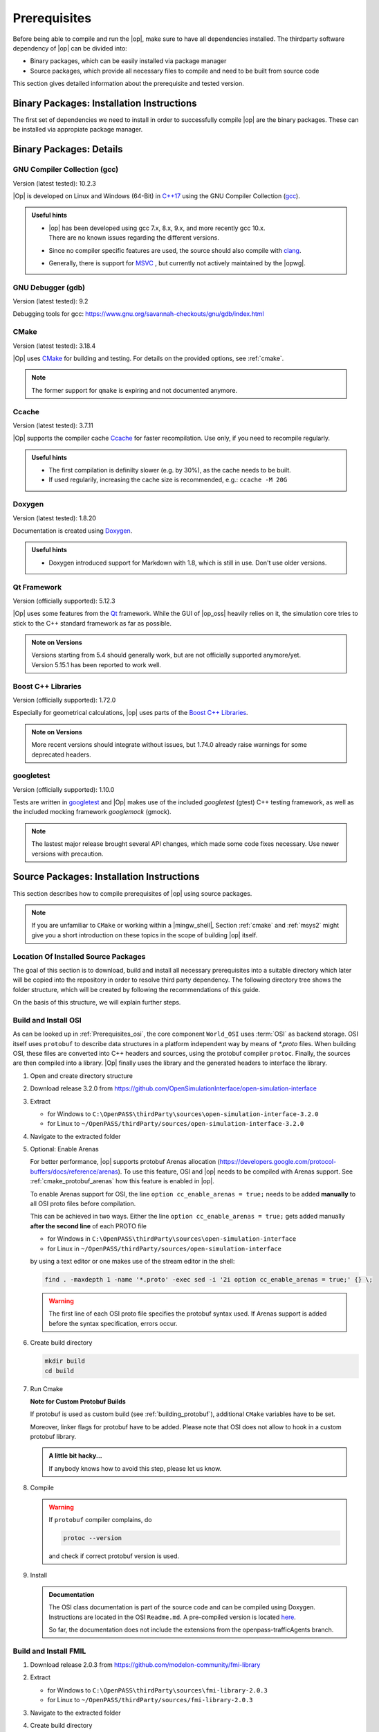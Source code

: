 ..
  ************************************************************
  Copyright (c) 2021 in-tech GmbH
                2021 BMW AG

  This program and the accompanying materials are made
  available under the terms of the Eclipse Public License 2.0
  which is available at https://www.eclipse.org/legal/epl-2.0/

  SPDX-License-Identifier: EPL-2.0
  ************************************************************

.. _prerequisites:

Prerequisites
=============

Before being able to compile and run the |op|, make sure to have all dependencies installed. 
The thirdparty software dependency of |op| can be divided into:

- Binary packages, which can be easily installed via package manager
- Source packages, which provide all necessary files to compile and need to be built from source code

This section gives detailed information about the prerequisite and tested version.

.. _binary_packages:

Binary Packages: Installation Instructions
------------------------------------------

The first set of dependencies we need to install in order to successfully compile |op| are the binary packages. These can be installed via appropiate package manager. 

.. tabs::
   
   .. tab:: Windows (MSYS2)

      #. Open ``MSYS2 MSYS`` and execute the following package manager ``pacman`` commands to update the package repository and upgrade system packages:

         .. code-block:: 

            pacman -Syuu
      
         If the upgrade requires a restart of MSYS2, resume the upgrade by re-opening the shell and call:

         .. code-block:: 
         
            pacman -Suu

      #. Required packages (can be specified in single command line if desired):

         .. literalinclude:: _static/msys2_packages.txt
            :language: bash

         .. admonition:: Versions
            
            | MSYS2 provides rolling release versions, so some packages might be too "up-to-date".
            | Tested packages - ate time of writing - have been listed above as comment.
            | If in doubt, download the package in the right version from the `MSYS2 package repository <http://repo.msys2.org/mingw/x86_64/>`_.
            | Install with ``pacman -U <package-filename>``

      #. Optional Packages

         .. code-block:: 

            pacman -S git
            pacman -S diffutils
            pacman -S patch
            pacman -S dos2unix
            pacman -S mingw-w64-x86_64-ag
            pacman -S mingw-w64-x86_64-qt5-debug
            pacman -S zlib-devel

      .. admonition:: GIT/SSH
      
         The |mingw_shell| does not access an already existing git installation or available SSH keys.
         Make sure, to update/copy your configuration and credentials within the |mingw_shell| before working with git.   

   .. tab:: Linux (Debian Bullseye)

      Update the package database on the system:

      Update package repository

      .. code-block:: 

         apt update

      Upgrade existing software to latest version

      .. code-block:: 

         apt upgrade

      Install required binary packages

      .. code-block:: 

         apt install ccache
         apt install cmake
         apt install doxygen
         apt install googletest
         apt install gcc
         apt install g++
         apt install graphviz
         apt install libprotobuf-dev
         apt install protobuf-compiler  # when building osi
         apt install qt5-default
         apt install zlib1g-dev

      Under Linux, it is deliberate that the googletest package only installs the header files to the system, 
      but not the static and dynamic libraries. The missing libraries can be build and installed to ``/usr/lib`` via

      .. code-block:: 

         cd /usr/src/googletest
         cmake .
         make
         make install

Binary Packages: Details
------------------------------------------

GNU Compiler Collection (gcc)
~~~~~~~~~~~~~~~~~~~~~~~~~~~~~

Version (latest tested): 10.2.3

|Op| is developed on Linux and Windows (64-Bit) in `C++17 <https://isocpp.org/>`_ using the GNU Compiler Collection (`gcc <https://gcc.gnu.org/>`_).

.. admonition:: Useful hints

   - | |op| has been developed using gcc 7.x, 8.x, 9.x, and more recently gcc 10.x.
     | There are no known issues regarding the different versions.
   - Since no compiler specific features are used, the source should also compile with `clang <https://clang.llvm.org/>`_.
   - Generally, there is support for `MSVC <https://docs.microsoft.com/en-us/cpp/build/reference/c-cpp-building-reference>`_ , but currently not actively maintained by the |opwg|.

GNU Debugger (gdb)
~~~~~~~~~~~~~~~~~~

Version (latest tested): 9.2

Debugging tools for gcc: https://www.gnu.org/savannah-checkouts/gnu/gdb/index.html

CMake
~~~~~

Version (latest tested): 3.18.4

|Op| uses `CMake <https://cmake.org/>`_ for building and testing.
For details on the provided options, see :ref:`cmake`.

.. Note:: The former support for ``qmake`` is expiring and not documented anymore.

.. _prerequisites_ccache:

Ccache
~~~~~~

Version (latest tested): 3.7.11

|Op| supports the compiler cache `Ccache <https://ccache.dev/>`_ for faster recompilation.
Use only, if you need to recompile regularly.

.. admonition:: Useful hints
  
   - The first compilation is definilty slower (e.g. by 30%), as the cache needs to be built.
   - If used regularily, increasing the cache size is recommended, e.g.: ``ccache -M 20G``

Doxygen
~~~~~~~

Version (latest tested): 1.8.20

Documentation is created using `Doxygen <https://www.doxygen.nl/index.html>`_.

.. admonition:: Useful hints

   - Doxygen introduced support for Markdown with 1.8, which is still in use.
     Don't use older versions.

Qt Framework
~~~~~~~~~~~~

Version (officially supported): 5.12.3

|Op| uses some features from the `Qt <https://www.qt.io/>`_ framework.
While the GUI of |op_oss| heavily relies on it, the simulation core tries to stick to the C++ standard framework as far as possible.

.. admonition:: Note on Versions

   | Versions starting from 5.4 should generally work, but are not officially supported anymore/yet.
   | Version 5.15.1 has been reported to work well.

Boost C++ Libraries
~~~~~~~~~~~~~~~~~~~

Version (officially supported): 1.72.0

Especially for geometrical calculations, |op| uses parts of the `Boost C++ Libraries <https://www.boost.org/>`_.

.. admonition:: Note on Versions

   More recent versions should integrate without issues, but 1.74.0 already raise warnings for some deprecated headers.

googletest
~~~~~~~~~~

Version (officially supported): 1.10.0

Tests are written in `googletest <https://github.com/google/googletest>`_ and |Op| makes use of the included *googletest* (gtest) C++ testing framework, as well as the included mocking framework *googlemock* (gmock).

.. note::

   The lastest major release brought several API changes, which made some code fixes necessary. 
   Use newer versions with precaution.

.. _building prerequisites:

Source Packages: Installation Instructions
-----------------------

This section describes how to compile prerequisites of |op| using source packages.
  
.. note::
   
   If you are unfamiliar to ``CMake`` or working within a |mingw_shell|, Section :ref:`cmake` and :ref:`msys2` might give you a short introduction on these topics in the scope of building |op| itself.
   
Location Of Installed Source Packages
~~~~~~~~~~~~~~~~~~~~~~~~~~~~~~~~~~~~~

The goal of this section is to download, build and install
all necessary prerequisites into a suitable directory which later will be copied into the repository in order to resolve third party dependency.
The following directory tree shows the folder structure, which will be created by following the recommendations of this guide. 

.. tabs::

   .. tab:: Windows
         
      ::

         C:\OpenPASS\thirdParty
         ├── FMILibrary
         │   ├── include
         │   └── lib
         └── osi
            ├── include
            └── lib 

      In the folder structure above:

      - ``C:\OpenPASS\thirdParty`` refers to a temporary directory used to built the prerequisites from source, **not** the ``simopenpass`` repository
      - ``FMILibrary`` is the install directory of the ``Functional Mock-up Interface (FMI)`` when build from source
      - ``osi`` is the install directory of the ``Open Simulation Interface (OSI)`` when build from source.

   .. tab:: Linux
         
      ::

         ~/OpenPASS/thirdParty
         ├── FMILibrary
         │   ├── include
         │   └── lib
         └── osi
            ├── include
            └── lib 

      In the folder structure above:

      - ``~/OpenPASS/thirdParty`` refers to a temporary directory used to built the prerequisites from source, **not** the ``simopenpass`` repository
      - ``FMILibrary`` is the install directory of the ``Functional Mock-up Interface (FMI)`` when build from source
      - ``osi`` is the install directory of the ``Open Simulation Interface (OSI)`` when build from source.

On the basis of this structure, we will explain further steps.

.. _building_osi:

Build and Install OSI
~~~~~~~~~~~~~~~~~~~~~

As can be looked up in :ref:`Prerequisites_osi`, the core component ``World_OSI`` uses :term:`OSI` as backend storage.
OSI itself uses ``protobuf`` to describe data structures in a platform independent way by means of `*.proto` files.
When building OSI, these files are converted into C++ headers and sources, using the protobuf compiler ``protoc``.
Finally, the sources are then compiled into a library.
|Op| finally uses the library and the generated headers to interface the library.

#. Open and create directory structure

   .. tabs::

      .. tab:: Windows

         Start |mingw_shell|

         .. code-block::

            cd /C/
            mkdir -p OpenPASS/thirdParty/sources

      .. tab:: Linux

         Start ``Bash`` shell

         .. code-block::

            cd ~
            mkdir -p OpenPASS/thirdParty/sources

#. Download release 3.2.0 from https://github.com/OpenSimulationInterface/open-simulation-interface 

#. Extract

   - for Windows to ``C:\OpenPASS\thirdParty\sources\open-simulation-interface-3.2.0``

   - for Linux to ``~/OpenPASS/thirdParty/sources/open-simulation-interface-3.2.0``

#. Navigate to the extracted folder

   .. tabs::

      .. tab:: Windows

         .. code-block:: 

            cd /C/OpenPASS/thirdParty/sources/open-simulation-interface-3.2.0

      .. tab:: Linux

         .. code-block:: 
      
               cd ~/OpenPASS/thirdParty/sources/open-simulation-interface-3.2.0

#. Optional: Enable Arenas
   
   For better performance, |op| supports protobuf Arenas allocation (https://developers.google.com/protocol-buffers/docs/reference/arenas).
   To use this feature, OSI and |op| needs to be compiled with Arenas support.
   See :ref:`cmake_protobuf_arenas` how this feature is enabled in |op|.

   To enable Arenas support for OSI, the line ``option cc_enable_arenas = true;`` needs to be added **manually** to all OSI proto files before compilation.
   
   This can be achieved in two ways. Either the line ``option cc_enable_arenas = true;`` gets added manually **after the second line** of each PROTO file 
   
   - for Windows in ``C:\OpenPASS\thirdParty\sources\open-simulation-interface`` 
   - for Linux in ``~/OpenPASS/thirdParty/sources/open-simulation-interface`` 
  
   by using a text editor or one makes use of the stream editor in the shell:

   .. code-block:: 

      find . -maxdepth 1 -name '*.proto' -exec sed -i '2i option cc_enable_arenas = true;' {} \;

   .. warning:: 

      The first line of each OSI proto file specifies the protobuf syntax used. 
      If Arenas support is added before the syntax specification, errors occur.

#. Create build directory

   .. code-block:: 

      mkdir build
      cd build

#. Run Cmake

   .. tabs::

      .. tab:: Windows

         .. code-block:: 

            cmake -G "MinGW Makefiles" \
                  -DCMAKE_BUILD_TYPE=Release \
                  -DCMAKE_INSTALL_PREFIX=C:/OpenPASS/thirdParty/osi \
                  ..

      .. tab:: Linux

         .. code-block:: 
         
            cmake -DCMAKE_BUILD_TYPE=Release \
                  -DCMAKE_INSTALL_PREFIX=~/OpenPASS/thirdParty/osi \
                  ..

   **Note for Custom Protobuf Builds**
      
   If protobuf is used as custom build (see :ref:`building_protobuf`),
   additional ``CMake`` variables have to be set.

   .. tabs::

      .. tab:: Windows

         .. code-block:: 

            cmake -G “MinGW Makefiles” \
                  -DCMAKE_BUILD_TYPE=Release \
                  -DCMAKE_INSTALL_PREFIX=C:/OpenPASS/thirdParty/osi \
                  -DProtobuf_INCLUDE_DIR=C:/OpenPASS/thirdParty/protobuf/include \
                  -DProtobuf_PROTOC_EXECUTABLE=C:/OpenPASS/thirdParty/protobuf/bin/protoc.exe \
                  -DProtobuf_LIBRARIES=C:/OpenPASS/thirdParty/protobuf/lib  \
                  ..

      .. tab:: Linux

         .. code-block:: 

            cmake -DCMAKE_BUILD_TYPE=Release \
                  -DCMAKE_INSTALL_PREFIX=~/OpenPASS/thirdParty/osi \
                  -DProtobuf_INCLUDE_DIR=~/OpenPASS/thirdParty/protobuf/include \
                  -DProtobuf_PROTOC_EXECUTABLE=~/OpenPASS/thirdParty/protobuf/bin/protoc.exe \
                  -DProtobuf_LIBRARIES=~/OpenPASS/thirdParty/protobuf/lib  \
                  ..

   Moreover, linker flags for protobuf have to be added. 
   Please note that OSI does not allow to hook in a custom protobuf library.

   .. tabs::

      .. tab:: Windows

         To force compilation against a custom library, edit ``open-simulation-interface-3.2.0\build\CMakeFiles\open_simulation_interface.dir\linklibs.rsp``
         and add ``-LC:/OpenPASS/thirdParty/protobuf/lib -lprotobuf`` to the end of the line by using a text editor or make use of the folowwing command within the |mingw_shell|:

         .. code-block:: 

            echo -n " -LC:/OpenPASS/thirdParty/protobuf/lib -lprotobuf" >> /C/OpenPASS/thirdParty/sources/open-simulation-interface-3.2.0/build/CMakeFiles/open_simulation_interface.dir/linklibs.rsp
            
      .. tab:: Linux

         To force compilation against a custom library, edit ``open-simulation-interface-3.2.0/build/CMakeFiles/open_simulation_interface.dir/linklibs.rsp``
         and add ``-L~/OpenPASS/thirdParty/protobuf/lib -lprotobuf`` to the end of the line by using a text editor or make use of the following command within ``Bash`` shell:

         .. code-block:: 

            echo -n " -L~/OpenPASS/thirdParty/protobuf/lib -lprotobuf" >> ~/OpenPASS/thirdParty/sources/open-simulation-interface-3.2.0/build/CMakeFiles/open_simulation_interface.dir/linklibs.rsp

   .. admonition:: A little bit hacky...
   
      If anybody knows how to avoid this step, please let us know.

#. Compile

   .. tabs::

      .. tab:: Windows
         
         .. code-block:: 

            mingw32-make -j3


      .. tab:: Linux
         
         .. code-block:: 
   
               make -j3

   .. warning::

      If ``protobuf`` compiler complains, do 

      .. code-block:: 

         protoc --version

      and check if correct protobuf version is used.
   
      

#. Install

   .. tabs::

      .. tab:: Windows
         
         .. code-block:: 

            mingw32-make install

      .. tab:: Linux
         
         .. code-block:: 
      
            make install
      
   .. admonition:: Documentation
      
      The OSI class documentation is part of the source code and can be compiled using Doxygen.
      Instructions are located in the OSI ``Readme.md``. A pre-compiled version is located `here <https://opensimulationinterface.github.io/open-simulation-interface/index.html>`_. 
      
      So far, the documentation does not include the extensions from the openpass-trafficAgents branch.


.. _building_fmil:

Build and Install FMIL
~~~~~~~~~~~~~~~~~~~~~~

#. Download release 2.0.3 from https://github.com/modelon-community/fmi-library

#. Extract

   - for Windows to ``C:\OpenPASS\thirdParty\sources\fmi-library-2.0.3``

   - for Linux to ``~/OpenPASS/thirdParty/sources/fmi-library-2.0.3``

#. Navigate to the extracted folder

   .. tabs::

      .. tab:: Windows

         Start |mingw_shell|

         .. code-block:: 

            cd /C/OpenPASS/thirdParty/sources/fmi-library-2.0.3

      .. tab:: Linux

         Start ``Bash`` shell

         .. code-block:: 
      
            cd ~/OpenPASS/thirdParty/sources/fmi-library-2.0.3

#. Create build directory

   .. code-block:: 

      mkdir build
      cd build

#. Run Cmake

   .. tabs::

      .. tab:: Windows

         .. code-block:: 

            cmake -G "MinGW Makefiles" \
                  -DFMILIB_INSTALL_PREFIX=C:/OpenPASS/thirdParty/FMILibrary \
                  -DCMAKE_BUILD_TYPE=Release \
                  -DFMILIB_BUILD_STATIC_LIB=OFF \
                  -DFMILIB_BUILD_SHARED_LIB=ON  \
                  ..

      .. tab:: Linux

         .. code-block:: 

            cmake -DFMILIB_INSTALL_PREFIX=~/OpenPASS/thirdParty/FMILibrary \
                  -DCMAKE_BUILD_TYPE=Release \
                  -DFMILIB_BUILD_STATIC_LIB=OFF \
                  -DFMILIB_BUILD_SHARED_LIB=ON  \
                  ..

#. Apply Patch
   
   As FMIL and the internally used `FMU Compliance Checker <https://github.com/modelica-tools/FMUComplianceChecker>`_ has issues with loading and private entry points, the following patch needs to be applied: 
   
   - :download:`Windows/Linux Patch </_static/resources/fmil/fmil203.patch>`

#. Compile

   .. tabs::

      .. tab:: Windows

         .. code-block:: 

            mingw32-make -j3

      .. tab:: Linux
      
         .. code-block:: 

            make -j3

#. Install

   .. tabs::

      .. tab:: Windows

         .. code-block:: 
      
            mingw32-make install

      .. tab:: Linux

         .. code-block:: 
      
            make install


.. _building_protobuf:

Optional: Custom Protobuf Build
~~~~~~~~~~~~~~~~~~~~~~~~~~~~~~~

As Protobuf can be installed easily as binary package in different versions (see :ref:`Binary_packages`) via appropiate packaging managing systems, there is no need to build protobuf from source.
However, if a custom build is necessary, this section gives instructions, how to compile version 3.11.4. and hook it into the |op| build.
Adjust this guide to your needs.

#. Download release 3.11.4 from https://github.com/protocolbuffers/protobuf/releases

#. Extract

   - for Windows to ``C:\OpenPASS\thirdParty\sources\protobuf-cpp-3.11.4``

   - for Linux to ``~/OpenPASS/thirdParty/sources/protobuf-cpp-3.11.4``

#. Navigate to the extracted folder

   .. tabs::

      .. tab:: Windows

         Start |mingw_shell|

         .. code-block:: 

            cd /C/OpenPASS/thirdParty/sources/protobuf-cpp-3.11.4

      .. tab:: Linux

         Start ``Bash`` shell

         .. code-block:: 
      
            cd ~/OpenPASS/thirdParty/sources/protobuf-cpp-3.11.4

#. Create build directory

   .. code-block:: 
      
      cd cmake
      mkdir build
      cd build

#. Run Cmake

   .. tabs::

      .. tab:: Windows

         .. code-block:: 
            :emphasize-lines: 5

            cmake -G "MinGW Makefiles" \
                  -DCMAKE_BUILD_TYPE=Release \
                  -DCMAKE_INSTALL_PREFIX=C:/OpenPASS/thirdParty/protobuf \
                  -Dprotobuf_BUILD_SHARED_LIBS=ON \
                  -Dprotobuf_BUILD_TESTS=OFF \
                  ..

      .. tab:: Linux

         .. code-block:: 
            :emphasize-lines: 5

            cmake -DCMAKE_BUILD_TYPE=Release \
                  -DCMAKE_INSTALL_PREFIX=~/OpenPASS/thirdParty/protobuf \
                  -Dprotobuf_BUILD_SHARED_LIBS=ON \
                  -Dprotobuf_BUILD_TESTS=OFF \
                  ..

   .. note::

      Tests are disabled due to compiler warnings treated as errors (may vary with compiler version).

#. Compile

   .. tabs::

      .. tab:: Windows

         .. code-block:: 

            mingw32-make -j3

      .. tab:: Linux
      
         .. code-block:: 

            make -j3

#. Install

   .. tabs::

      .. tab:: Windows

         .. code-block:: 
      
            mingw32-make install

      .. tab:: Linux

         .. code-block:: 
      
            make install
   
.. note::

   Please refer to :ref:`runmingwexe` to see how to run the protobuf compiler ``protoc.exe`` outside of the |mingw_shell|.


Deprecated: qmake build
~~~~~~~~~~~~~~~~~~~~~~~

.. warning:: 

   The following information is **DEPRECATED** and only needed if a ``qmake`` build shall be invoked.

Historically, |op_oss| uses a **single entry-point** for libraries and headers, so all prerequisites had to be located within a common folder structure:

::
   
   C:\OpenPASS\thirdParty
   ├── include
   │   ├── prerequisite_1.h
   │   ├── prerequisite_2.h
   │   └── ...
   └── lib
         ├── prerequisite_1.dll
         ├── prerequisite_2.dll
         └── ...

If ``qmake`` needs to be invoked, and more than one prerequisite is customized, **a manual step** is necessary to establish this structure.

Example:

#. Build prerequisite_1
#. Build prerequisite_2
#. Copy libraries of both prerequisites into e.g. ``C:\OpenPASS\thirdParty\lib``
#. Copy common headers into e.g. ``C:\OpenPASS\thirdParty\include``
#. Before compiling |op|: Reference the entry points by adding the following arguments to the qmake command

   .. code-block:: batch

      EXTRA_INCLUDE_PATH=C:\OpenPASS\thirdParty\include
      EXTRA_LIB_PATH=C:\OpenPASS\thirdParty\lib
      
   Make sure that there is no linebreak between the two arguments.
   Qmake cannot handle this, but does not complain.

Source Packages: Details
-----------------------

The second and last set of dependencies we need to dissolve are based on source packages.
Since installing such source packages is not easy, we have dedicated a separate chapter on this topic. 
See :ref:`Building prerequisites` for a step-by-step instruction on how to download, build and install needed source packages.

Details on source packages:

.. _prerequisites_osi:

Open Simulation Interface (OSI)
~~~~~~~~~~~~~~~~~~~~~~~~~~~~~~~

Version (officially supported): 3.2.0

The internal world representation uses the `Open Simulation Interface <https://github.com/OpenSimulationInterface>`_ (:term:`OSI`) as part of its ground truth (backend storage) and exchange format.

.. figure:: _static/images/osi_in_openpass.png
   :align: center
   :scale: 60%
   :alt: OSI in |op|

   Interaction between World and consumers of OSI messages.

Thereby, OSI provides data structures for representation of various objects in traffic simulation environments.
Note that OSI is primarily developed in a sensor centric view, such as lane markings and object boundaries.
Beyond that, |op| holds data for non-sensor centric data, such as metainfo on lanes and roads.

As shown, OSI itself depends on :ref:`prerequisites_protobuf`.
If not already installed, the library and headers have to be built prior to OSI.

.. admonition:: Note on Versions

   |Op| supports **integration of custom made or experimental versions** of OSI (see :ref:`building_osi`).
   For example, `Algorithm_FmuWrapper` and the wrapped `OSMP` FMUs use the proposed OSI messages `TrafficUpdate` and `TrafficCommand`, not yet defined in OSI 3.2.0.

.. _prerequisites_protobuf:

Protocol Buffers (protobuf)
~~~~~~~~~~~~~~~~~~~~~~~~~~~

Supported Version (officially supported): 3.12.2

:ref:`prerequisites_osi` uses `Protocol Buffers <https://developers.google.com/protocol-buffers>`_ for describing and serialization of its datastructures.

.. admonition:: Note on Versions

   - So far, no version limitations known (including 2.x).
   - |Op| lets you integrate your own protobuf libraries if necessary (see :ref:`building_protobuf`).

Modelon FMI Library (FMIL)
~~~~~~~~~~~~~~~~~~~~~~~~~~

Supported Version: 2.0.3

For integration of Functional Mock-up Units (FMUs) the `Algorithm_FmuWrapper` uses the `Modelon FMI Library <https://github.com/modelon-community/fmi-library>`_.
As there is no binary available, FMIL needs to be build from scratch before |op| can be compiled (see :ref:`building_fmil`).
